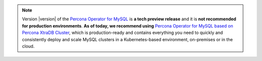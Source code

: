 .. note:: Version |version| of the `Percona Operator for MySQL <https://github.com/percona/percona-server-mysql-operator>`_ is **a tech preview release** and it is **not recommended for production environments**. **As of today, we recommend using** `Percona Operator for MySQL based on Percona XtraDB Cluster <https://www.percona.com/doc/kubernetes-operator-for-pxc/index.html>`_, which is production-ready and contains everything you need to quickly and consistently deploy and scale MySQL clusters in a Kubernetes-based environment, on-premises or in the cloud.

